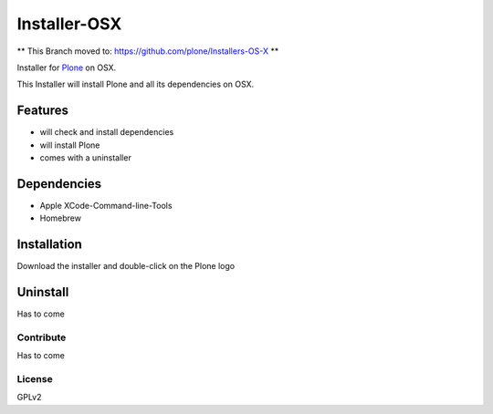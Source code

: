 ==============
Installer-OSX
==============

** This Branch moved to: https://github.com/plone/Installers-OS-X **


Installer for `Plone`_ on OSX.


This Installer will install Plone and all its dependencies on OSX.


Features
========

- will check and install dependencies
- will install Plone
- comes with a uninstaller


Dependencies
============

- Apple XCode-Command-line-Tools
- Homebrew


Installation
============

Download the installer and double-click on the Plone logo

Uninstall
=========

Has to come

Contribute
----------

Has to come

License
-------

GPLv2



.. _Plone: https://plone.org/
